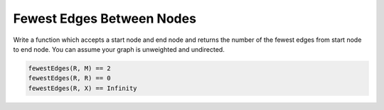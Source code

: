 Fewest Edges Between Nodes
--------------------------

Write a function which accepts a start node and end node and returns
the number of the fewest edges from start node to end node.
You can assume your graph is unweighted and undirected.

.. container:: compare

  .. graph::
    :size: 8,5

    rankdir=LR

    R -- { T, H, I }
    I -- T
    T -- H
    H -- M
    X

  .. code-block:: js
    :class: code-cols-31

    fewestEdges(R, M) == 2
    fewestEdges(R, R) == 0
    fewestEdges(R, X) == Infinity